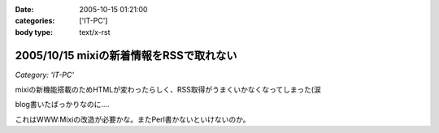 :date: 2005-10-15 01:21:00
:categories: ['IT-PC']
:body type: text/x-rst

========================================
2005/10/15 mixiの新着情報をRSSで取れない
========================================

*Category: 'IT-PC'*

mixiの新機能搭載のためHTMLが変わったらしく、RSS取得がうまくいかなくなってしまった(涙

blog書いたばっかりなのに‥‥

これはWWW:Mixiの改造が必要かな。またPerl書かないといけないのか。



.. :extend type: text/plain
.. :extend:

